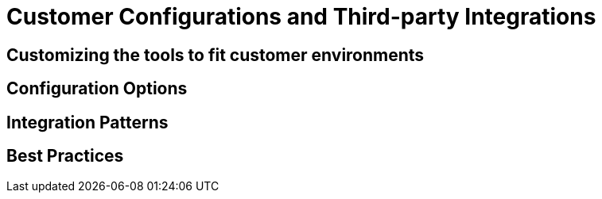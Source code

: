 = Customer Configurations and Third-party Integrations

== Customizing the tools to fit customer environments

// TODO: Add content for customer configurations and third-party integrations

== Configuration Options

// TODO: Add configuration options

== Integration Patterns

// TODO: Add integration patterns

== Best Practices

// TODO: Add best practices 